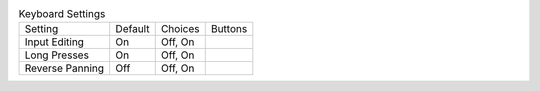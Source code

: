 .. table:: Keyboard Settings

  ====================  =======  ====================  =====================
  Setting               Default  Choices               Buttons
  --------------------  -------  --------------------  ---------------------
  Input Editing         On       Off, On
  Long Presses          On       Off, On
  Reverse Panning       Off      Off, On
  ====================  =======  ====================  =====================


